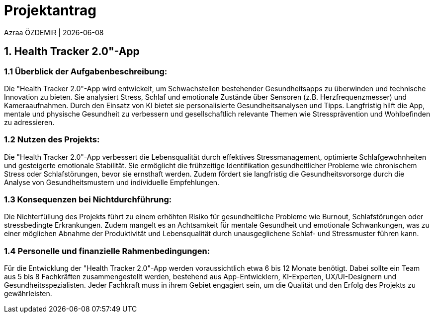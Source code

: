 = Projektantrag 

Azraa ÖZDEMiR | {docdate}

== 1. Health Tracker 2.0"-App
=== 1.1 Überblick der Aufgabenbeschreibung:
Die "Health Tracker 2.0"-App wird entwickelt, um Schwachstellen bestehender Gesundheitsapps zu überwinden und technische Innovation zu bieten. 
Sie analysiert Stress, Schlaf und emotionale Zustände über Sensoren (z.B. Herzfrequenzmesser) und Kameraaufnahmen. Durch den Einsatz von KI bietet sie personalisierte Gesundheitsanalysen und Tipps. Langfristig hilft die App, mentale und physische Gesundheit zu verbessern und gesellschaftlich relevante Themen wie Stressprävention und Wohlbefinden zu adressieren.

=== 1.2 Nutzen des Projekts:
Die "Health Tracker 2.0"-App verbessert die Lebensqualität durch effektives Stressmanagement, optimierte Schlafgewohnheiten und gesteigerte emotionale Stabilität. 
Sie ermöglicht die frühzeitige Identifikation gesundheitlicher Probleme wie chronischem Stress oder Schlafstörungen, bevor sie ernsthaft werden. Zudem fördert sie langfristig die Gesundheitsvorsorge durch die Analyse von Gesundheitsmustern und individuelle Empfehlungen.

=== 1.3 Konsequenzen bei Nichtdurchführung:
Die Nichterfüllung des Projekts führt zu einem erhöhten Risiko für gesundheitliche Probleme wie Burnout, Schlafstörungen oder stressbedingte Erkrankungen. 
Zudem mangelt es an Achtsamkeit für mentale Gesundheit und emotionale Schwankungen, was zu einer möglichen Abnahme der Produktivität und Lebensqualität durch unausgeglichene Schlaf- und Stressmuster führen kann.

=== 1.4 Personelle und finanzielle Rahmenbedingungen:
Für die Entwicklung der "Health Tracker 2.0"-App werden voraussichtlich etwa 6 bis 12 Monate benötigt. Dabei sollte ein Team aus 5 bis 8 Fachkräften zusammengestellt werden, bestehend aus App-Entwicklern, KI-Experten, UX/UI-Designern und Gesundheitsspezialisten. 
Jeder Fachkraft muss in ihrem Gebiet engagiert sein, um die Qualität und den Erfolg des Projekts zu gewährleisten.












